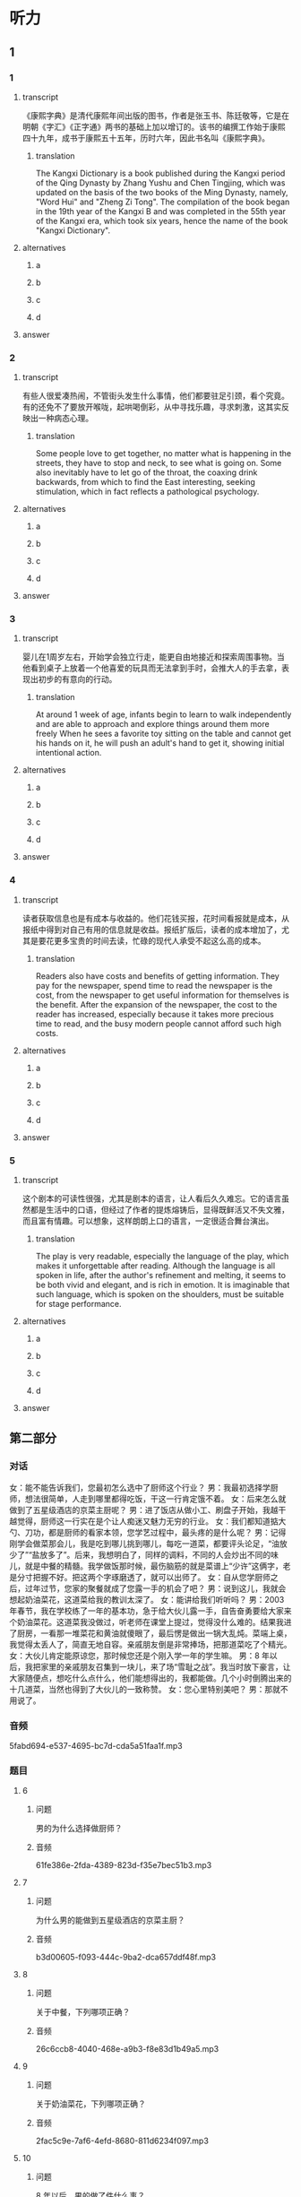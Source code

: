 * 听力

** 1

*** 1

**** transcript

《康熙字典》是清代康熙年间出版的图书，作者是张玉书、陈廷敬等，它是在明朝《字汇》《正字通》两书的基础上加以增订的。该书的编撰工作始于康熙四十九年，成书于康熙五十五年，历时六年，因此书名叫《康熙字典》。

***** translation
:PROPERTIES:
:CREATED: [2022-08-20 18:02:52 -05]
:END:

The Kangxi Dictionary is a book published during the Kangxi period of the Qing Dynasty by Zhang Yushu and Chen Tingjing, which was updated on the basis of the two books of the Ming Dynasty, namely, "Word Hui" and "Zheng Zi Tong". The compilation of the book began in the 19th year of the Kangxi B and was completed in the 55th year of the Kangxi era, which took six years, hence the name of the book "Kangxi Dictionary".

**** alternatives

***** a



***** b



***** c



***** d



**** answer



*** 2

**** transcript

有些人很爱凑热闹，不管街头发生什么事情，他们都要驻足引颈，看个究竟。有的还免不了要放开喉咙，起哄喝倒彩，从中寻找乐趣，寻求刺激，这其实反映出一种病态心理。

***** translation
:PROPERTIES:
:CREATED: [2022-08-20 18:06:46 -05]
:END:

Some people love to get together, no matter what is happening in the streets, they have to stop and neck, to see what is going on. Some also inevitably have to let go of the throat, the coaxing drink backwards, from which to find the East interesting, seeking stimulation, which in fact reflects a pathological psychology.

**** alternatives

***** a



***** b



***** c



***** d



**** answer



*** 3

**** transcript

婴儿在1周岁左右，开始学会独立行走，能更自由地接近和探索周围事物。当他看到桌子上放着一个他喜爱的玩具而无法拿到手时，会推大人的手去拿，表现出初步的有意向的行动。

***** translation
:PROPERTIES:
:CREATED: [2022-08-20 18:10:40 -05]
:END:

At around 1 week of age, infants begin to learn to walk independently and are able to approach and explore things around them more freely When he sees a favorite toy sitting on the table and cannot get his hands on it, he will push an adult's hand to get it, showing initial intentional action.

**** alternatives

***** a



***** b



***** c



***** d



**** answer



*** 4

**** transcript

读者获取信息也是有成本与收益的。他们花钱买报，花时间看报就是成本，从报纸中得到对自己有用的信息就是收益。报纸扩版后，读者的成本增加了，尤其是要花更多宝贵的时间去读，忙碌的现代人承受不起这么高的成本。

***** translation
:PROPERTIES:
:CREATED: [2022-08-20 18:13:58 -05]
:END:

Readers also have costs and benefits of getting information. They pay for the newspaper, spend time to read the newspaper is the cost, from the newspaper to get useful information for themselves is the benefit. After the expansion of the newspaper, the cost to the reader has increased, especially because it takes more precious time to read, and the busy modern people cannot afford such high costs.

**** alternatives

***** a



***** b



***** c



***** d



**** answer



*** 5

**** transcript

这个剧本的可读性很强，尤其是剧本的语言，让人看后久久难忘。它的语言虽然都是生活中的口语，但经过了作者的提炼熔铸后，显得既鲜活又不失文雅，而且富有情趣。可以想象，这样朗朗上口的语言，一定很适合舞台演出。

***** translation
:PROPERTIES:
:CREATED: [2022-08-20 18:17:36 -05]
:END:

The play is very readable, especially the language of the play, which makes it unforgettable after reading. Although the language is all spoken in life, after the author's refinement and melting, it seems to be both vivid and elegant, and is rich in emotion. It is imaginable that such language, which is spoken on the shoulders, must be suitable for stage performance.

**** alternatives

***** a



***** b



***** c



***** d



**** answer

**  第二部分

*** 对话

女：能不能告诉我们，您最初怎么选中了厨师这个行业？
男：我最初选择学厨师，想法很简单，人走到哪里都得吃饭，干这一行肯定饿不着。
女：后来怎么就做到了五星级酒店的京菜主厨呢？
男：进了饭店从做小工、刷盘子开始，我越干越觉得，厨师这一行实在是个让人痴迷又魅力无穷的行业。
女：我们都知道掂大勺、刀功，都是厨师的看家本领，您学艺过程中，最头疼的是什么呢？
男：记得刚学会做菜那会儿，我是吃到哪儿挑到哪儿，每吃一道菜，都要评头论足，“油放少了”“盐放多了”。后来，我想明白了，同样的调料，不同的人会炒出不同的味儿，就是中餐的精髓。我学做饭那时候，最伤脑筋的就是菜谱上“少许”这俩字，老是分寸把握不好。把这两个字琢磨透了，就可以出师了。
女：自从您学厨师之后，过年过节，您家的聚餐就成了您露一手的机会了吧？
男：说到这儿，我就会想起奶油菜花，这道菜给我的教训太深了。
女：能讲给我们听听吗？
男：2003 年春节，我在学校练了一年的基本功，急于给大伙儿露一手，自告奋勇要给大家来个奶油菜花。这道菜我没做过，听老师在课堂上提过，觉得没什么难的。结果我进了厨房，一看那一堆菜花和黄油就傻眼了，最后愣是做出一锅大乱炖。菜端上桌，我觉得太丢人了，简直无地自容。亲戚朋友倒是非常捧场，把那道菜吃了个精光。
女：大伙儿肯定能原谅您，那时候您还是个刚入学一年的学生嘛。
男：8 年以后，我把家里的亲戚朋友召集到一块儿，来了场“雪耻之战”。我当时放下豪言，让大家随便点，想吃什么点什么，他们能想得出的，我都能做。几个小时倒腾出来的十几道菜，当然也得到了大伙儿的一致称赞。
女：您心里特别美吧？
男：那就不用说了。

*** 音频

5fabd694-e537-4695-bc7d-cda5a51faa1f.mp3

*** 题目

**** 6

***** 问题

男的为什么选择做厨师？

***** 音频

61fe386e-2fda-4389-823d-f35e7bec51b3.mp3

**** 7

***** 问题

为什么男的能做到五星级酒店的京菜主厨？

***** 音频

b3d00605-f093-444c-9ba2-dca657ddf48f.mp3

**** 8

***** 问题

关于中餐，下列哪项正确？

***** 音频

26c6ccb8-4040-468e-a9b3-f8e83d1b49a5.mp3

**** 9

***** 问题

关于奶油菜花，下列哪项正确？

***** 音频

2fac5c9e-7af6-4efd-8680-811d6234f097.mp3

**** 10

***** 问题

8 年以后，男的做了件什么事？

***** 音频

52d0e397-83a1-4a9d-a8c3-ed66a61d5735.mp3

